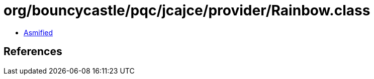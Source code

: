 = org/bouncycastle/pqc/jcajce/provider/Rainbow.class

 - link:Rainbow-asmified.java[Asmified]

== References

